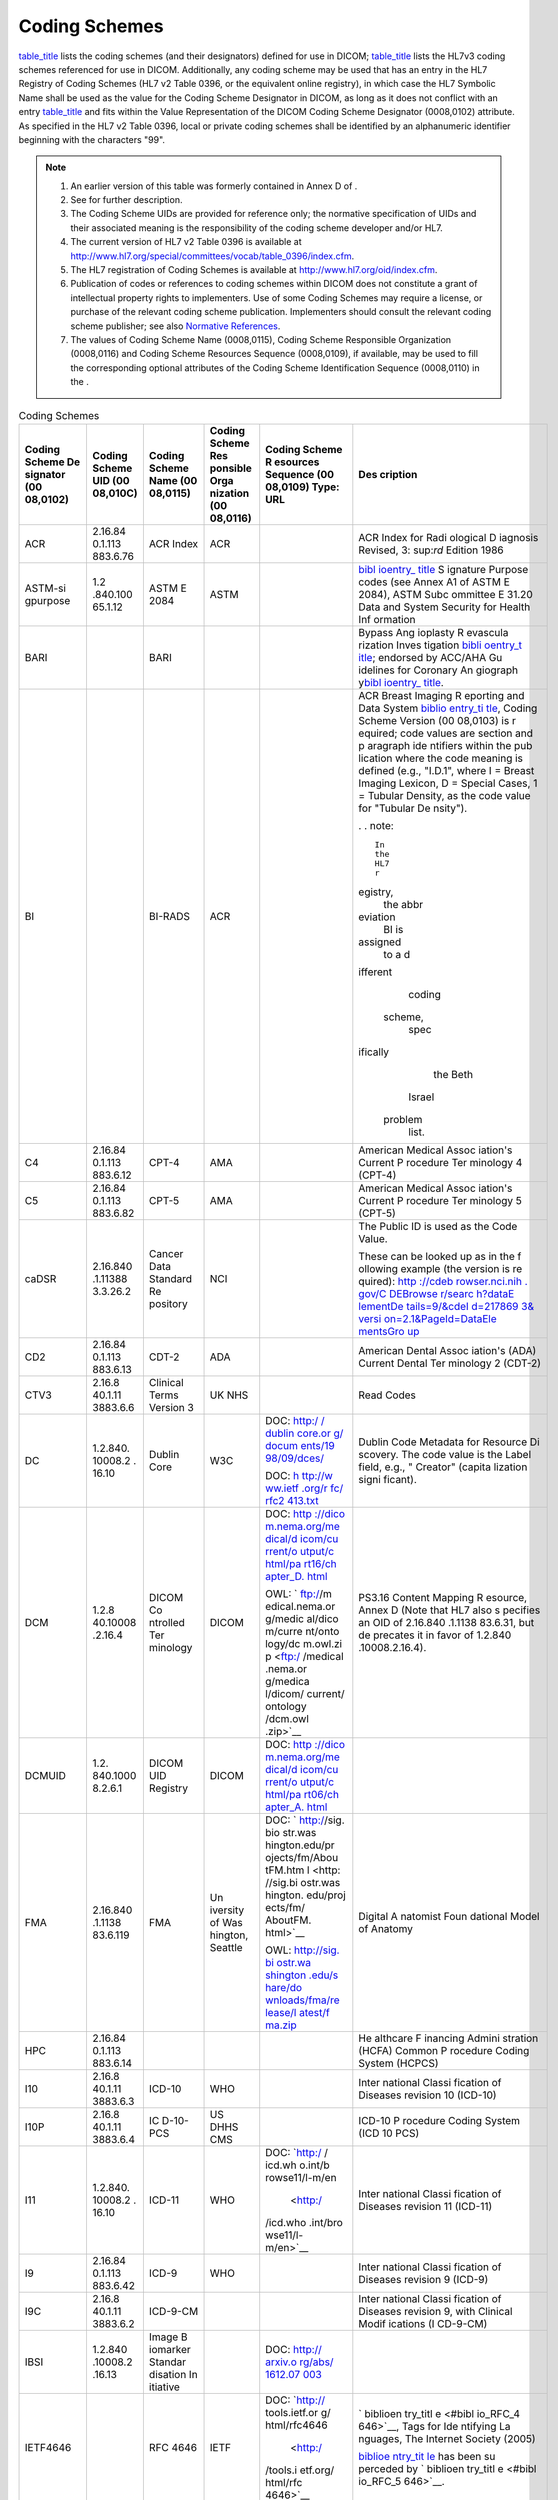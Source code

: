 .. _chapter_8:

Coding Schemes
==============

`table_title <#table_8-1>`__ lists the coding schemes (and their
designators) defined for use in DICOM; `table_title <#table_8-2>`__
lists the HL7v3 coding schemes referenced for use in DICOM.
Additionally, any coding scheme may be used that has an entry in the HL7
Registry of Coding Schemes (HL7 v2 Table 0396, or the equivalent online
registry), in which case the HL7 Symbolic Name shall be used as the
value for the Coding Scheme Designator in DICOM, as long as it does not
conflict with an entry `table_title <#table_8-1>`__ and fits within the
Value Representation of the DICOM Coding Scheme Designator (0008,0102)
attribute. As specified in the HL7 v2 Table 0396, local or private
coding schemes shall be identified by an alphanumeric identifier
beginning with the characters "99".

.. note::

   1. An earlier version of this table was formerly contained in Annex D
      of .

   2. See for further description.

   3. The Coding Scheme UIDs are provided for reference only; the
      normative specification of UIDs and their associated meaning is
      the responsibility of the coding scheme developer and/or HL7.

   4. The current version of HL7 v2 Table 0396 is available at
      http://www.hl7.org/special/committees/vocab/table_0396/index.cfm.

   5. The HL7 registration of Coding Schemes is available at
      http://www.hl7.org/oid/index.cfm.

   6. Publication of codes or references to coding schemes within DICOM
      does not constitute a grant of intellectual property rights to
      implementers. Use of some Coding Schemes may require a license, or
      purchase of the relevant coding scheme publication. Implementers
      should consult the relevant coding scheme publisher; see also
      `Normative References <#chapter_2>`__.

   7. The values of Coding Scheme Name (0008,0115), Coding Scheme
      Responsible Organization (0008,0116) and Coding Scheme Resources
      Sequence (0008,0109), if available, may be used to fill the
      corresponding optional attributes of the Coding Scheme
      Identification Sequence (0008,0110) in the .

.. table:: Coding Schemes

   +----------+----------+----------+----------+----------+----------+
   | Coding   | Coding   | Coding   | Coding   | Coding   | Des      |
   | Scheme   | Scheme   | Scheme   | Scheme   | Scheme   | cription |
   | De       | UID      | Name     | Res      | R        |          |
   | signator | (00      | (00      | ponsible | esources |          |
   | (00      | 08,010C) | 08,0115) | Orga     | Sequence |          |
   | 08,0102) |          |          | nization | (00      |          |
   |          |          |          | (00      | 08,0109) |          |
   |          |          |          | 08,0116) | Type:    |          |
   |          |          |          |          | URL      |          |
   +==========+==========+==========+==========+==========+==========+
   | ACR      | 2.16.84  | ACR      | ACR      |          | ACR      |
   |          | 0.1.​113 | Index    |          |          | Index    |
   |          | 883.6.76 |          |          |          | for      |
   |          |          |          |          |          | Radi     |
   |          |          |          |          |          | ological |
   |          |          |          |          |          | D        |
   |          |          |          |          |          | iagnosis |
   |          |          |          |          |          | Revised, |
   |          |          |          |          |          | 3\ :     |
   |          |          |          |          |          | sup:`rd` |
   |          |          |          |          |          | Edition  |
   |          |          |          |          |          | 1986     |
   +----------+----------+----------+----------+----------+----------+
   | ASTM-si  | 1.2      | ASTM E   | ASTM     |          | `bibl    |
   | gpurpose | .840.100 | 2084     |          |          | ioentry_ |
   |          | 65.​1.12 |          |          |          | title <# |
   |          |          |          |          |          | biblio_A |
   |          |          |          |          |          | STM_E208 |
   |          |          |          |          |          | 4_00>`__ |
   |          |          |          |          |          | S        |
   |          |          |          |          |          | ignature |
   |          |          |          |          |          | Purpose  |
   |          |          |          |          |          | codes    |
   |          |          |          |          |          | (see     |
   |          |          |          |          |          | Annex A1 |
   |          |          |          |          |          | of ASTM  |
   |          |          |          |          |          | E 2084), |
   |          |          |          |          |          | ASTM     |
   |          |          |          |          |          | Subc     |
   |          |          |          |          |          | ommittee |
   |          |          |          |          |          | E 31.20  |
   |          |          |          |          |          | Data and |
   |          |          |          |          |          | System   |
   |          |          |          |          |          | Security |
   |          |          |          |          |          | for      |
   |          |          |          |          |          | Health   |
   |          |          |          |          |          | Inf      |
   |          |          |          |          |          | ormation |
   +----------+----------+----------+----------+----------+----------+
   | BARI     |          | BARI     |          |          | Bypass   |
   |          |          |          |          |          | Ang      |
   |          |          |          |          |          | ioplasty |
   |          |          |          |          |          | R        |
   |          |          |          |          |          | evascula |
   |          |          |          |          |          | rization |
   |          |          |          |          |          | Inves    |
   |          |          |          |          |          | tigation |
   |          |          |          |          |          | \ `bibli |
   |          |          |          |          |          | oentry_t |
   |          |          |          |          |          | itle <#b |
   |          |          |          |          |          | iblio_Al |
   |          |          |          |          |          | derman_1 |
   |          |          |          |          |          | 992>`__; |
   |          |          |          |          |          | endorsed |
   |          |          |          |          |          | by       |
   |          |          |          |          |          | ACC/AHA  |
   |          |          |          |          |          | Gu       |
   |          |          |          |          |          | idelines |
   |          |          |          |          |          | for      |
   |          |          |          |          |          | Coronary |
   |          |          |          |          |          | An       |
   |          |          |          |          |          | giograph |
   |          |          |          |          |          | y\ `bibl |
   |          |          |          |          |          | ioentry_ |
   |          |          |          |          |          | title <# |
   |          |          |          |          |          | biblio_S |
   |          |          |          |          |          | canlon_1 |
   |          |          |          |          |          | 999>`__. |
   +----------+----------+----------+----------+----------+----------+
   | BI       |          | BI-RADS  | ACR      |          | ACR      |
   |          |          |          |          |          | Breast   |
   |          |          |          |          |          | Imaging  |
   |          |          |          |          |          | R        |
   |          |          |          |          |          | eporting |
   |          |          |          |          |          | and Data |
   |          |          |          |          |          | System   |
   |          |          |          |          |          | `biblio  |
   |          |          |          |          |          | entry_ti |
   |          |          |          |          |          | tle <#bi |
   |          |          |          |          |          | blio_BIR |
   |          |          |          |          |          | ADS>`__, |
   |          |          |          |          |          | Coding   |
   |          |          |          |          |          | Scheme   |
   |          |          |          |          |          | Version  |
   |          |          |          |          |          | (00      |
   |          |          |          |          |          | 08,0103) |
   |          |          |          |          |          | is       |
   |          |          |          |          |          | r        |
   |          |          |          |          |          | equired; |
   |          |          |          |          |          | code     |
   |          |          |          |          |          | values   |
   |          |          |          |          |          | are      |
   |          |          |          |          |          | section  |
   |          |          |          |          |          | and      |
   |          |          |          |          |          | p        |
   |          |          |          |          |          | aragraph |
   |          |          |          |          |          | ide      |
   |          |          |          |          |          | ntifiers |
   |          |          |          |          |          | within   |
   |          |          |          |          |          | the      |
   |          |          |          |          |          | pub      |
   |          |          |          |          |          | lication |
   |          |          |          |          |          | where    |
   |          |          |          |          |          | the code |
   |          |          |          |          |          | meaning  |
   |          |          |          |          |          | is       |
   |          |          |          |          |          | defined  |
   |          |          |          |          |          | (e.g.,   |
   |          |          |          |          |          | "I.D.1", |
   |          |          |          |          |          | where I  |
   |          |          |          |          |          | = Breast |
   |          |          |          |          |          | Imaging  |
   |          |          |          |          |          | Lexicon, |
   |          |          |          |          |          | D =      |
   |          |          |          |          |          | Special  |
   |          |          |          |          |          | Cases, 1 |
   |          |          |          |          |          | =        |
   |          |          |          |          |          | Tubular  |
   |          |          |          |          |          | Density, |
   |          |          |          |          |          | as the   |
   |          |          |          |          |          | code     |
   |          |          |          |          |          | value    |
   |          |          |          |          |          | for      |
   |          |          |          |          |          | "Tubular |
   |          |          |          |          |          | De       |
   |          |          |          |          |          | nsity"). |
   |          |          |          |          |          |          |
   |          |          |          |          |          | .        |
   |          |          |          |          |          | . note:: |
   |          |          |          |          |          |          |
   |          |          |          |          |          |    In    |
   |          |          |          |          |          |    the   |
   |          |          |          |          |          |    HL7   |
   |          |          |          |          |          |    r     |
   |          |          |          |          |          | egistry, |
   |          |          |          |          |          |    the   |
   |          |          |          |          |          |    abbr  |
   |          |          |          |          |          | eviation |
   |          |          |          |          |          |    BI is |
   |          |          |          |          |          |          |
   |          |          |          |          |          | assigned |
   |          |          |          |          |          |    to a  |
   |          |          |          |          |          |    d     |
   |          |          |          |          |          | ifferent |
   |          |          |          |          |          |          |
   |          |          |          |          |          |   coding |
   |          |          |          |          |          |          |
   |          |          |          |          |          |  scheme, |
   |          |          |          |          |          |    spec  |
   |          |          |          |          |          | ifically |
   |          |          |          |          |          |    the   |
   |          |          |          |          |          |    Beth  |
   |          |          |          |          |          |          |
   |          |          |          |          |          |   Israel |
   |          |          |          |          |          |          |
   |          |          |          |          |          |  problem |
   |          |          |          |          |          |    list. |
   +----------+----------+----------+----------+----------+----------+
   | C4       | 2.16.84  | CPT-4    | AMA      |          | American |
   |          | 0.1.​113 |          |          |          | Medical  |
   |          | 883.6.12 |          |          |          | Assoc    |
   |          |          |          |          |          | iation's |
   |          |          |          |          |          | Current  |
   |          |          |          |          |          | P        |
   |          |          |          |          |          | rocedure |
   |          |          |          |          |          | Ter      |
   |          |          |          |          |          | minology |
   |          |          |          |          |          | 4        |
   |          |          |          |          |          | (CPT-4)  |
   +----------+----------+----------+----------+----------+----------+
   | C5       | 2.16.84  | CPT-5    | AMA      |          | American |
   |          | 0.1.​113 |          |          |          | Medical  |
   |          | 883.6.82 |          |          |          | Assoc    |
   |          |          |          |          |          | iation's |
   |          |          |          |          |          | Current  |
   |          |          |          |          |          | P        |
   |          |          |          |          |          | rocedure |
   |          |          |          |          |          | Ter      |
   |          |          |          |          |          | minology |
   |          |          |          |          |          | 5        |
   |          |          |          |          |          | (CPT-5)  |
   +----------+----------+----------+----------+----------+----------+
   | caDSR    | 2.16.840 | Cancer   | NCI      |          | The      |
   |          | .1.11388 | Data     |          |          | Public   |
   |          | 3.3.26.2 | Standard |          |          | ID is    |
   |          |          | Re       |          |          | used as  |
   |          |          | pository |          |          | the Code |
   |          |          |          |          |          | Value.   |
   |          |          |          |          |          |          |
   |          |          |          |          |          | These    |
   |          |          |          |          |          | can be   |
   |          |          |          |          |          | looked   |
   |          |          |          |          |          | up as in |
   |          |          |          |          |          | the      |
   |          |          |          |          |          | f        |
   |          |          |          |          |          | ollowing |
   |          |          |          |          |          | example  |
   |          |          |          |          |          | (the     |
   |          |          |          |          |          | version  |
   |          |          |          |          |          | is       |
   |          |          |          |          |          | re       |
   |          |          |          |          |          | quired): |
   |          |          |          |          |          | `http    |
   |          |          |          |          |          | ://​cdeb |
   |          |          |          |          |          | rowser.​ |
   |          |          |          |          |          | nci.​nih |
   |          |          |          |          |          | .​gov/​C |
   |          |          |          |          |          | DEBrowse |
   |          |          |          |          |          | r/​searc |
   |          |          |          |          |          | h?​dataE |
   |          |          |          |          |          | lementDe |
   |          |          |          |          |          | tails​=​ |
   |          |          |          |          |          | 9/​&cdeI |
   |          |          |          |          |          | d=217869 |
   |          |          |          |          |          | 3&​versi |
   |          |          |          |          |          | on=2.1​& |
   |          |          |          |          |          | ​PageId​ |
   |          |          |          |          |          | =DataEle |
   |          |          |          |          |          | mentsGro |
   |          |          |          |          |          | up <http |
   |          |          |          |          |          | ://cdebr |
   |          |          |          |          |          | owser.nc |
   |          |          |          |          |          | i.nih.go |
   |          |          |          |          |          | v/CDEBro |
   |          |          |          |          |          | wser/sea |
   |          |          |          |          |          | rch?data |
   |          |          |          |          |          | ElementD |
   |          |          |          |          |          | etails=9 |
   |          |          |          |          |          | /&cdeId= |
   |          |          |          |          |          | 2178693& |
   |          |          |          |          |          | version= |
   |          |          |          |          |          | 2.1&Page |
   |          |          |          |          |          | Id=DataE |
   |          |          |          |          |          | lementsG |
   |          |          |          |          |          | roup>`__ |
   +----------+----------+----------+----------+----------+----------+
   | CD2      | 2.16.84  | CDT-2    | ADA      |          | American |
   |          | 0.1.​113 |          |          |          | Dental   |
   |          | 883.6.13 |          |          |          | Assoc    |
   |          |          |          |          |          | iation's |
   |          |          |          |          |          | (ADA)    |
   |          |          |          |          |          | Current  |
   |          |          |          |          |          | Dental   |
   |          |          |          |          |          | Ter      |
   |          |          |          |          |          | minology |
   |          |          |          |          |          | 2        |
   |          |          |          |          |          | (CDT-2)  |
   +----------+----------+----------+----------+----------+----------+
   | CTV3     | 2.16.8   | Clinical | UK NHS   |          | Read     |
   |          | 40.1.​11 | Terms    |          |          | Codes    |
   |          | 3883.6.6 | Version  |          |          |          |
   |          |          | 3        |          |          |          |
   +----------+----------+----------+----------+----------+----------+
   | DC       | 1.2.840. | Dublin   | W3C      | DOC:     | Dublin   |
   |          | 10008.​2 | Core     |          | `http:/  | Code     |
   |          | .​16.​10 |          |          | /​dublin | Metadata |
   |          |          |          |          | core.​or | for      |
   |          |          |          |          | g/​docum | Resource |
   |          |          |          |          | ents/​19 | Di       |
   |          |          |          |          | 98/​09/​ | scovery. |
   |          |          |          |          | dces/ <h | The code |
   |          |          |          |          | ttp://du | value is |
   |          |          |          |          | blincore | the      |
   |          |          |          |          | .org/doc | Label    |
   |          |          |          |          | uments/1 | field,   |
   |          |          |          |          | 998/09/d | e.g.,    |
   |          |          |          |          | ces/>`__ | "        |
   |          |          |          |          |          | Creator" |
   |          |          |          |          | DOC:     | (capita  |
   |          |          |          |          | `h       | lization |
   |          |          |          |          | ttp://​w | signi    |
   |          |          |          |          | ww.​ietf | ficant). |
   |          |          |          |          | .​org/​r |          |
   |          |          |          |          | fc/​rfc2 |          |
   |          |          |          |          | 413.txt  |          |
   |          |          |          |          | <http:// |          |
   |          |          |          |          | www.ietf |          |
   |          |          |          |          | .org/rfc |          |
   |          |          |          |          | /rfc2413 |          |
   |          |          |          |          | .txt>`__ |          |
   +----------+----------+----------+----------+----------+----------+
   | DCM      | 1.2.8    | DICOM    | DICOM    | DOC:     | PS3.16   |
   |          | 40.10008 | Co       |          | `http    | Content  |
   |          | .​2.16.4 | ntrolled |          | ://​dico | Mapping  |
   |          |          | Ter      |          | m.​nema. | R        |
   |          |          | minology |          | ​org/​me | esource, |
   |          |          |          |          | dical/​d | Annex D  |
   |          |          |          |          | icom/​cu | (Note    |
   |          |          |          |          | rrent/​o | that HL7 |
   |          |          |          |          | utput/​c | also     |
   |          |          |          |          | html/​pa | s        |
   |          |          |          |          | rt16/​ch | pecifies |
   |          |          |          |          | apter_D. | an OID   |
   |          |          |          |          | html <ht | of       |
   |          |          |          |          | tp://dic | 2.16.840 |
   |          |          |          |          | om.nema. | .1.​1138 |
   |          |          |          |          | org/medi | 83.6.31, |
   |          |          |          |          | cal/dico | but      |
   |          |          |          |          | m/curren | de       |
   |          |          |          |          | t/output | precates |
   |          |          |          |          | /chtml/p | it in    |
   |          |          |          |          | art16/ch | favor of |
   |          |          |          |          | apter_D. | 1.2.840  |
   |          |          |          |          | html>`__ | .10008.​ |
   |          |          |          |          |          | 2.16.4). |
   |          |          |          |          | OWL:     |          |
   |          |          |          |          | `        |          |
   |          |          |          |          | ftp://​m |          |
   |          |          |          |          | edical.​ |          |
   |          |          |          |          | nema.​or |          |
   |          |          |          |          | g/​medic |          |
   |          |          |          |          | al/​dico |          |
   |          |          |          |          | m/​curre |          |
   |          |          |          |          | nt/​onto |          |
   |          |          |          |          | logy/​dc |          |
   |          |          |          |          | m.owl.zi |          |
   |          |          |          |          | p <ftp:/ |          |
   |          |          |          |          | /medical |          |
   |          |          |          |          | .nema.or |          |
   |          |          |          |          | g/medica |          |
   |          |          |          |          | l/dicom/ |          |
   |          |          |          |          | current/ |          |
   |          |          |          |          | ontology |          |
   |          |          |          |          | /dcm.owl |          |
   |          |          |          |          | .zip>`__ |          |
   +----------+----------+----------+----------+----------+----------+
   | DCMUID   | 1.2.     | DICOM    | DICOM    | DOC:     |          |
   |          | 840.1000 | UID      |          | `http    |          |
   |          | 8.​2.6.1 | Registry |          | ://​dico |          |
   |          |          |          |          | m.​nema. |          |
   |          |          |          |          | ​org/​me |          |
   |          |          |          |          | dical/​d |          |
   |          |          |          |          | icom/​cu |          |
   |          |          |          |          | rrent/​o |          |
   |          |          |          |          | utput/​c |          |
   |          |          |          |          | html/​pa |          |
   |          |          |          |          | rt06/​ch |          |
   |          |          |          |          | apter_A. |          |
   |          |          |          |          | html <ht |          |
   |          |          |          |          | tp://dic |          |
   |          |          |          |          | om.nema. |          |
   |          |          |          |          | org/medi |          |
   |          |          |          |          | cal/dico |          |
   |          |          |          |          | m/curren |          |
   |          |          |          |          | t/output |          |
   |          |          |          |          | /chtml/p |          |
   |          |          |          |          | art06/ch |          |
   |          |          |          |          | apter_A. |          |
   |          |          |          |          | html>`__ |          |
   +----------+----------+----------+----------+----------+----------+
   | FMA      | 2.16.840 | FMA      | Un       | DOC:     | Digital  |
   |          | .1.​1138 |          | iversity | `        | A        |
   |          | 83.6.119 |          | of       | http://​ | natomist |
   |          |          |          | Was      | sig.​bio | Foun     |
   |          |          |          | hington, | str.​was | dational |
   |          |          |          | Seattle  | hington. | Model of |
   |          |          |          |          | ​edu/​pr | Anatomy  |
   |          |          |          |          | ojects/​ |          |
   |          |          |          |          | fm/​Abou |          |
   |          |          |          |          | tFM.​htm |          |
   |          |          |          |          | l <http: |          |
   |          |          |          |          | //sig.bi |          |
   |          |          |          |          | ostr.was |          |
   |          |          |          |          | hington. |          |
   |          |          |          |          | edu/proj |          |
   |          |          |          |          | ects/fm/ |          |
   |          |          |          |          | AboutFM. |          |
   |          |          |          |          | html>`__ |          |
   |          |          |          |          |          |          |
   |          |          |          |          | OWL:     |          |
   |          |          |          |          | `http:// |          |
   |          |          |          |          | ​sig.​bi |          |
   |          |          |          |          | ostr.​wa |          |
   |          |          |          |          | shington |          |
   |          |          |          |          | .​edu/​s |          |
   |          |          |          |          | hare/​do |          |
   |          |          |          |          | wnloads/ |          |
   |          |          |          |          | ​fma/​re |          |
   |          |          |          |          | lease/​l |          |
   |          |          |          |          | atest/​f |          |
   |          |          |          |          | ma.​zip  |          |
   |          |          |          |          | <http:// |          |
   |          |          |          |          | sig.bios |          |
   |          |          |          |          | tr.washi |          |
   |          |          |          |          | ngton.ed |          |
   |          |          |          |          | u/share/ |          |
   |          |          |          |          | download |          |
   |          |          |          |          | s/fma/re |          |
   |          |          |          |          | lease/la |          |
   |          |          |          |          | test/fma |          |
   |          |          |          |          | .zip>`__ |          |
   +----------+----------+----------+----------+----------+----------+
   | HPC      | 2.16.84  |          |          |          | He       |
   |          | 0.1.​113 |          |          |          | althcare |
   |          | 883.6.14 |          |          |          | F        |
   |          |          |          |          |          | inancing |
   |          |          |          |          |          | Admini   |
   |          |          |          |          |          | stration |
   |          |          |          |          |          | (HCFA)   |
   |          |          |          |          |          | Common   |
   |          |          |          |          |          | P        |
   |          |          |          |          |          | rocedure |
   |          |          |          |          |          | Coding   |
   |          |          |          |          |          | System   |
   |          |          |          |          |          | (HCPCS)  |
   +----------+----------+----------+----------+----------+----------+
   | I10      | 2.16.8   | ICD-10   | WHO      |          | Inter    |
   |          | 40.1.​11 |          |          |          | national |
   |          | 3883.6.3 |          |          |          | Classi   |
   |          |          |          |          |          | fication |
   |          |          |          |          |          | of       |
   |          |          |          |          |          | Diseases |
   |          |          |          |          |          | revision |
   |          |          |          |          |          | 10       |
   |          |          |          |          |          | (ICD-10) |
   +----------+----------+----------+----------+----------+----------+
   | I10P     | 2.16.8   | IC       | US DHHS  |          | ICD-10   |
   |          | 40.1.​11 | D-10-PCS | CMS      |          | P        |
   |          | 3883.6.4 |          |          |          | rocedure |
   |          |          |          |          |          | Coding   |
   |          |          |          |          |          | System   |
   |          |          |          |          |          | (ICD 10  |
   |          |          |          |          |          | PCS)     |
   +----------+----------+----------+----------+----------+----------+
   | I11      | 1.2.840. | ICD-11   | WHO      | DOC:     | Inter    |
   |          | ​10008.2 |          |          | `http:/  | national |
   |          | .​16.​10 |          |          | /​icd.wh | Classi   |
   |          |          |          |          | o.int/​b | fication |
   |          |          |          |          | rowse11/ | of       |
   |          |          |          |          | ​l-m/​en | Diseases |
   |          |          |          |          |  <http:/ | revision |
   |          |          |          |          | /icd.who | 11       |
   |          |          |          |          | .int/bro | (ICD-11) |
   |          |          |          |          | wse11/l- |          |
   |          |          |          |          | m/en>`__ |          |
   +----------+----------+----------+----------+----------+----------+
   | I9       | 2.16.84  | ICD-9    | WHO      |          | Inter    |
   |          | 0.1.​113 |          |          |          | national |
   |          | 883.6.42 |          |          |          | Classi   |
   |          |          |          |          |          | fication |
   |          |          |          |          |          | of       |
   |          |          |          |          |          | Diseases |
   |          |          |          |          |          | revision |
   |          |          |          |          |          | 9        |
   |          |          |          |          |          | (ICD-9)  |
   +----------+----------+----------+----------+----------+----------+
   | I9C      | 2.16.8   | ICD-9-CM |          |          | Inter    |
   |          | 40.1.​11 |          |          |          | national |
   |          | 3883.6.2 |          |          |          | Classi   |
   |          |          |          |          |          | fication |
   |          |          |          |          |          | of       |
   |          |          |          |          |          | Diseases |
   |          |          |          |          |          | revision |
   |          |          |          |          |          | 9, with  |
   |          |          |          |          |          | Clinical |
   |          |          |          |          |          | Modif    |
   |          |          |          |          |          | ications |
   |          |          |          |          |          | (I       |
   |          |          |          |          |          | CD-9-CM) |
   +----------+----------+----------+----------+----------+----------+
   | IBSI     | 1.2.840  | Image    |          | DOC:     |          |
   |          | .10008.2 | B        |          | `http:// |          |
   |          | .​16.​13 | iomarker |          | ​arxiv.o |          |
   |          |          | Standar  |          | rg/​abs/ |          |
   |          |          | disation |          | ​1612.07 |          |
   |          |          | In       |          | 003 <htt |          |
   |          |          | itiative |          | p://arxi |          |
   |          |          |          |          | v.org/ab |          |
   |          |          |          |          | s/1612.0 |          |
   |          |          |          |          | 7003>`__ |          |
   +----------+----------+----------+----------+----------+----------+
   | IETF4646 |          | RFC 4646 | IETF     | DOC:     | `        |
   |          |          |          |          | `http:// | biblioen |
   |          |          |          |          | ​tools.​ | try_titl |
   |          |          |          |          | ietf.​or | e <#bibl |
   |          |          |          |          | g/​html/ | io_RFC_4 |
   |          |          |          |          | ​rfc4646 | 646>`__, |
   |          |          |          |          |  <http:/ | Tags for |
   |          |          |          |          | /tools.i | Ide      |
   |          |          |          |          | etf.org/ | ntifying |
   |          |          |          |          | html/rfc | La       |
   |          |          |          |          | 4646>`__ | nguages, |
   |          |          |          |          |          | The      |
   |          |          |          |          |          | Internet |
   |          |          |          |          |          | Society  |
   |          |          |          |          |          | (2005)   |
   |          |          |          |          |          |          |
   |          |          |          |          |          | `biblioe |
   |          |          |          |          |          | ntry_tit |
   |          |          |          |          |          | le <#bib |
   |          |          |          |          |          | lio_RFC_ |
   |          |          |          |          |          | 4646>`__ |
   |          |          |          |          |          | has been |
   |          |          |          |          |          | su       |
   |          |          |          |          |          | perceded |
   |          |          |          |          |          | by       |
   |          |          |          |          |          | `        |
   |          |          |          |          |          | biblioen |
   |          |          |          |          |          | try_titl |
   |          |          |          |          |          | e <#bibl |
   |          |          |          |          |          | io_RFC_5 |
   |          |          |          |          |          | 646>`__. |
   +----------+----------+----------+----------+----------+----------+
   | ISO639_1 | 2.16.84  | ISO      | ISO      |          | `biblioe |
   |          | 0.1.​113 | 639-1    |          |          | ntry_tit |
   |          | 883.6.99 |          |          |          | le <#bib |
   |          |          |          |          |          | lio_ISO6 |
   |          |          |          |          |          | 39-1>`__ |
   |          |          |          |          |          | Tw       |
   |          |          |          |          |          | o-letter |
   |          |          |          |          |          | language |
   |          |          |          |          |          | codes    |
   |          |          |          |          |          |          |
   |          |          |          |          |          | .        |
   |          |          |          |          |          | . note:: |
   |          |          |          |          |          |          |
   |          |          |          |          |          |    HL7   |
   |          |          |          |          |          |    uses  |
   |          |          |          |          |          |    "I    |
   |          |          |          |          |          | SO639-1" |
   |          |          |          |          |          |    for   |
   |          |          |          |          |          |    the   |
   |          |          |          |          |          |          |
   |          |          |          |          |          | symbolic |
   |          |          |          |          |          |    name, |
   |          |          |          |          |          |    with  |
   |          |          |          |          |          |    a     |
   |          |          |          |          |          |          |
   |          |          |          |          |          |   hyphen |
   |          |          |          |          |          |          |
   |          |          |          |          |          |   rather |
   |          |          |          |          |          |    than  |
   |          |          |          |          |          |    an    |
   |          |          |          |          |          |    un    |
   |          |          |          |          |          | derscore |
   +----------+----------+----------+----------+----------+----------+
   | ISO639_2 | 2.16.840 | ISO      | ISO      |          | `biblioe |
   |          | .1.​1138 | 639-2    |          |          | ntry_tit |
   |          | 83.6.100 |          |          |          | le <#bib |
   |          |          |          |          |          | lio_ISO6 |
   |          |          |          |          |          | 39-2>`__ |
   |          |          |          |          |          | Thre     |
   |          |          |          |          |          | e-letter |
   |          |          |          |          |          | language |
   |          |          |          |          |          | codes    |
   |          |          |          |          |          |          |
   |          |          |          |          |          | .        |
   |          |          |          |          |          | . note:: |
   |          |          |          |          |          |          |
   |          |          |          |          |          |    HL7   |
   |          |          |          |          |          |    uses  |
   |          |          |          |          |          |    "I    |
   |          |          |          |          |          | SO639-2" |
   |          |          |          |          |          |    for   |
   |          |          |          |          |          |    the   |
   |          |          |          |          |          |          |
   |          |          |          |          |          | symbolic |
   |          |          |          |          |          |    name, |
   |          |          |          |          |          |    with  |
   |          |          |          |          |          |    a     |
   |          |          |          |          |          |          |
   |          |          |          |          |          |   hyphen |
   |          |          |          |          |          |          |
   |          |          |          |          |          |   rather |
   |          |          |          |          |          |    than  |
   |          |          |          |          |          |    an    |
   |          |          |          |          |          |    un    |
   |          |          |          |          |          | derscore |
   +----------+----------+----------+----------+----------+----------+
   | I        | 2.16.1   | ISO      | ISO      |          | `        |
   | SO3166_1 |          | 3166-1   |          |          | biblioen |
   |          |          |          |          |          | try_titl |
   |          |          |          |          |          | e <#bibl |
   |          |          |          |          |          | io_ISO31 |
   |          |          |          |          |          | 66-1>`__ |
   |          |          |          |          |          | alpha-2  |
   |          |          |          |          |          | Country  |
   |          |          |          |          |          | Codes    |
   |          |          |          |          |          |          |
   |          |          |          |          |          | .        |
   |          |          |          |          |          | . note:: |
   |          |          |          |          |          |          |
   |          |          |          |          |          |    HL7   |
   |          |          |          |          |          |    uses  |
   |          |          |          |          |          |    "IS   |
   |          |          |          |          |          | O3166-1" |
   |          |          |          |          |          |    for   |
   |          |          |          |          |          |    the   |
   |          |          |          |          |          |          |
   |          |          |          |          |          | symbolic |
   |          |          |          |          |          |    name, |
   |          |          |          |          |          |    with  |
   |          |          |          |          |          |    a     |
   |          |          |          |          |          |          |
   |          |          |          |          |          |   hyphen |
   |          |          |          |          |          |          |
   |          |          |          |          |          |   rather |
   |          |          |          |          |          |    than  |
   |          |          |          |          |          |    an    |
   |          |          |          |          |          |    un    |
   |          |          |          |          |          | derscore |
   +----------+----------+----------+----------+----------+----------+
   | I        |          | ISO      | ISO      |          | Repres   |
   | SO5218_1 |          | 5218-1   |          |          | entation |
   |          |          |          |          |          | of Human |
   |          |          |          |          |          | Sexes    |
   |          |          |          |          |          | (not     |
   |          |          |          |          |          | used)    |
   |          |          |          |          |          |          |
   |          |          |          |          |          | IS       |
   |          |          |          |          |          | O5218_1, |
   |          |          |          |          |          | which    |
   |          |          |          |          |          | uses     |
   |          |          |          |          |          | numeric  |
   |          |          |          |          |          | codes,   |
   |          |          |          |          |          | was      |
   |          |          |          |          |          | im       |
   |          |          |          |          |          | properly |
   |          |          |          |          |          | s        |
   |          |          |          |          |          | pecified |
   |          |          |          |          |          | in CID   |
   |          |          |          |          |          | 7455 Sex |
   |          |          |          |          |          | in       |
   |          |          |          |          |          | earlier  |
   |          |          |          |          |          | editions |
   |          |          |          |          |          | of the   |
   |          |          |          |          |          | S        |
   |          |          |          |          |          | tandard. |
   |          |          |          |          |          | The      |
   |          |          |          |          |          | al       |
   |          |          |          |          |          | phabetic |
   |          |          |          |          |          | codes    |
   |          |          |          |          |          | im       |
   |          |          |          |          |          | properly |
   |          |          |          |          |          | at       |
   |          |          |          |          |          | tributed |
   |          |          |          |          |          | to that  |
   |          |          |          |          |          | coding   |
   |          |          |          |          |          | scheme   |
   |          |          |          |          |          | have     |
   |          |          |          |          |          | been     |
   |          |          |          |          |          | added to |
   |          |          |          |          |          | the      |
   |          |          |          |          |          | DICOM    |
   |          |          |          |          |          | Co       |
   |          |          |          |          |          | ntrolled |
   |          |          |          |          |          | Term     |
   |          |          |          |          |          | inology, |
   |          |          |          |          |          | and thus |
   |          |          |          |          |          | all      |
   |          |          |          |          |          | re       |
   |          |          |          |          |          | ferences |
   |          |          |          |          |          | to       |
   |          |          |          |          |          | coding   |
   |          |          |          |          |          | scheme   |
   |          |          |          |          |          | I        |
   |          |          |          |          |          | SO5218_1 |
   |          |          |          |          |          | should   |
   |          |          |          |          |          | be       |
   |          |          |          |          |          | co       |
   |          |          |          |          |          | nsidered |
   |          |          |          |          |          | eq       |
   |          |          |          |          |          | uivalent |
   |          |          |          |          |          | to       |
   |          |          |          |          |          | coding   |
   |          |          |          |          |          | scheme   |
   |          |          |          |          |          | DCM.     |
   +----------+----------+----------+----------+----------+----------+
   | ISO_OID  |          | ISO OID  | ISO      |          | `        |
   |          |          |          |          |          | biblioen |
   |          |          |          |          |          | try_titl |
   |          |          |          |          |          | e <#bibl |
   |          |          |          |          |          | io_ISO88 |
   |          |          |          |          |          | 24-1>`__ |
   |          |          |          |          |          | ISO/IEC  |
   |          |          |          |          |          | 8824-1-  |
   |          |          |          |          |          | Inf      |
   |          |          |          |          |          | ormation |
   |          |          |          |          |          | Te       |
   |          |          |          |          |          | chnology |
   |          |          |          |          |          | -        |
   |          |          |          |          |          | Abstract |
   |          |          |          |          |          | Syntax 1 |
   |          |          |          |          |          | (ASN.1): |
   |          |          |          |          |          | Speci    |
   |          |          |          |          |          | fication |
   |          |          |          |          |          | of Basic |
   |          |          |          |          |          | N        |
   |          |          |          |          |          | otation, |
   |          |          |          |          |          | and      |
   |          |          |          |          |          | `        |
   |          |          |          |          |          | biblioen |
   |          |          |          |          |          | try_titl |
   |          |          |          |          |          | e <#bibl |
   |          |          |          |          |          | io_ISO98 |
   |          |          |          |          |          | 34-1>`__ |
   |          |          |          |          |          | -        |
   |          |          |          |          |          | Inf      |
   |          |          |          |          |          | ormation |
   |          |          |          |          |          | te       |
   |          |          |          |          |          | chnology |
   |          |          |          |          |          | - Open   |
   |          |          |          |          |          | Systems  |
   |          |          |          |          |          | Interco  |
   |          |          |          |          |          | nnection |
   |          |          |          |          |          | -        |
   |          |          |          |          |          | Pr       |
   |          |          |          |          |          | ocedures |
   |          |          |          |          |          | for the  |
   |          |          |          |          |          | o        |
   |          |          |          |          |          | peration |
   |          |          |          |          |          | of OSI   |
   |          |          |          |          |          | Regi     |
   |          |          |          |          |          | stration |
   |          |          |          |          |          | Auth     |
   |          |          |          |          |          | orities: |
   |          |          |          |          |          | General  |
   |          |          |          |          |          | pr       |
   |          |          |          |          |          | ocedures |
   |          |          |          |          |          | and top  |
   |          |          |          |          |          | arcs of  |
   |          |          |          |          |          | the      |
   |          |          |          |          |          | ASN.1    |
   |          |          |          |          |          | Object   |
   |          |          |          |          |          | Id       |
   |          |          |          |          |          | entifier |
   |          |          |          |          |          | tree     |
   +----------+----------+----------+----------+----------+----------+
   | ITIS_TSN | 1.2.840  | ITIS TSN | ITIS     | DOC:     | A        |
   |          | .10008.​ |          |          | `http:// | T        |
   |          | 2.​16.​7 |          |          | ​www.​it | axonomic |
   |          |          |          |          | is.​gov  | Serial   |
   |          |          |          |          | <http:// | Number   |
   |          |          |          |          | www.itis | (TSN) is |
   |          |          |          |          | .gov>`__ | a        |
   |          |          |          |          |          | unique,  |
   |          |          |          |          |          | per      |
   |          |          |          |          |          | sistent, |
   |          |          |          |          |          | non-int  |
   |          |          |          |          |          | elligent |
   |          |          |          |          |          | id       |
   |          |          |          |          |          | entifier |
   |          |          |          |          |          | for a    |
   |          |          |          |          |          | sc       |
   |          |          |          |          |          | ientific |
   |          |          |          |          |          | name in  |
   |          |          |          |          |          | the      |
   |          |          |          |          |          | context  |
   |          |          |          |          |          | of the   |
   |          |          |          |          |          | In       |
   |          |          |          |          |          | tegrated |
   |          |          |          |          |          | T        |
   |          |          |          |          |          | axonomic |
   |          |          |          |          |          | Inf      |
   |          |          |          |          |          | ormation |
   |          |          |          |          |          | System   |
   |          |          |          |          |          | (ITIS).  |
   +----------+----------+----------+----------+----------+----------+
   | LN       | 2.16.8   | LOINC    | Reg      | DOC:     | `bibl    |
   |          | 40.1.​11 |          | enstrief | `ht      | ioentry_ |
   |          | 3883.6.1 |          | I        | tp://​lo | title <# |
   |          |          |          | nstitute | inc.​org | biblio_L |
   |          |          |          |          | / <http: | OINC>`__ |
   |          |          |          |          | //loinc. | Logical  |
   |          |          |          |          | org/>`__ | Obs      |
   |          |          |          |          |          | ervation |
   |          |          |          |          |          | Id       |
   |          |          |          |          |          | entifier |
   |          |          |          |          |          | Names    |
   |          |          |          |          |          | and      |
   |          |          |          |          |          | Codes    |
   +----------+----------+----------+----------+----------+----------+
   | MA       | 1.2.840  | Adult    | The      | DOC:     | Hayamizu |
   |          | .10008.​ | Mouse    | Jackson  | `        | TF,      |
   |          | 2.​16.​5 | Anatomy  | La       | http://​ | Mangan   |
   |          |          | Ontology | boratory | www.​inf | M,       |
   |          |          |          |          | ormatics | Corradi  |
   |          |          |          |          | .​jax.​o | JP,      |
   |          |          |          |          | rg/​sear | Kadin    |
   |          |          |          |          | ches/​AM | JA,      |
   |          |          |          |          | A.​cgi?​ | Ringwald |
   |          |          |          |          | id=MA:00 | M. The   |
   |          |          |          |          | 02405 <h | Adult    |
   |          |          |          |          | ttp://ww | Mouse    |
   |          |          |          |          | w.inform | An       |
   |          |          |          |          | atics.ja | atomical |
   |          |          |          |          | x.org/se | Dic      |
   |          |          |          |          | arches/A | tionary: |
   |          |          |          |          | MA.cgi?i | a tool   |
   |          |          |          |          | d=MA:000 | for      |
   |          |          |          |          | 2405>`__ | an       |
   |          |          |          |          |          | notating |
   |          |          |          |          |          | and      |
   |          |          |          |          |          | int      |
   |          |          |          |          |          | egrating |
   |          |          |          |          |          | data.    |
   |          |          |          |          |          | Genome   |
   |          |          |          |          |          | Biology  |
   |          |          |          |          |          | 2005;6   |
   |          |          |          |          |          | (3):R29. |
   |          |          |          |          |          | doi:     |
   |          |          |          |          |          | 10.1186/ |
   |          |          |          |          |          | gb-2005- |
   |          |          |          |          |          | 6-3-r29. |
   |          |          |          |          |          | `http:/  |
   |          |          |          |          |          | /​www.​n |
   |          |          |          |          |          | cbi.​nlm |
   |          |          |          |          |          | .​nih.​g |
   |          |          |          |          |          | ov/​pmc/ |
   |          |          |          |          |          | ​article |
   |          |          |          |          |          | s/​PMC10 |
   |          |          |          |          |          | 88948/ < |
   |          |          |          |          |          | http://w |
   |          |          |          |          |          | ww.ncbi. |
   |          |          |          |          |          | nlm.nih. |
   |          |          |          |          |          | gov/pmc/ |
   |          |          |          |          |          | articles |
   |          |          |          |          |          | /PMC1088 |
   |          |          |          |          |          | 948/>`__ |
   +----------+----------+----------+----------+----------+----------+
   | MAYOASRG | 1.2.840. | Mayo     |          |          | The      |
   |          | ​10008.2 | Clinic   |          |          | numeric  |
   |          | .​16.​12 | Non-radi |          |          | code of  |
   |          |          | ological |          |          | entries  |
   |          |          | Images   |          |          | in the   |
   |          |          | Specific |          |          | Mayo     |
   |          |          | Body     |          |          | Clinic   |
   |          |          | S        |          |          | Non-radi |
   |          |          | tructure |          |          | ological |
   |          |          | An       |          |          | Images   |
   |          |          | atomical |          |          | Specific |
   |          |          | Surface  |          |          | Body     |
   |          |          | Region   |          |          | S        |
   |          |          | Guide    |          |          | tructure |
   |          |          |          |          |          | An       |
   |          |          |          |          |          | atomical |
   |          |          |          |          |          | Surface  |
   |          |          |          |          |          | Region   |
   |          |          |          |          |          | Guide.   |
   +----------+----------+----------+----------+----------+----------+
   | MDC      | 2.16.84  |          |          |          | ISO/IEEE |
   |          | 0.1.​113 |          |          |          | 11073    |
   |          | 883.6.24 |          |          |          | Medical  |
   |          |          |          |          |          | Device   |
   |          |          |          |          |          | Nomen    |
   |          |          |          |          |          | clature, |
   |          |          |          |          |          | i        |
   |          |          |          |          |          | ncluding |
   |          |          |          |          |          | all its  |
   |          |          |          |          |          | sub      |
   |          |          |          |          |          | sections |
   |          |          |          |          |          | (`bib    |
   |          |          |          |          |          | lioentry |
   |          |          |          |          |          | _title < |
   |          |          |          |          |          | #biblio_ |
   |          |          |          |          |          | ISOIEEE_ |
   |          |          |          |          |          | 11073_10 |
   |          |          |          |          |          | 101>`__, |
   |          |          |          |          |          | `bibl    |
   |          |          |          |          |          | ioentry_ |
   |          |          |          |          |          | title <# |
   |          |          |          |          |          | biblio_I |
   |          |          |          |          |          | SOIEEE_1 |
   |          |          |          |          |          | 1073_101 |
   |          |          |          |          |          | 01a>`__, |
   |          |          |          |          |          | `bib     |
   |          |          |          |          |          | lioentry |
   |          |          |          |          |          | _title < |
   |          |          |          |          |          | #biblio_ |
   |          |          |          |          |          | ISOIEEE_ |
   |          |          |          |          |          | 11073_10 |
   |          |          |          |          |          | 102>`__, |
   |          |          |          |          |          | etc.),   |
   |          |          |          |          |          | encoded  |
   |          |          |          |          |          | as       |
   |          |          |          |          |          | decimal  |
   |          |          |          |          |          | strings  |
   |          |          |          |          |          | <part    |
   |          |          |          |          |          | ition>:< |
   |          |          |          |          |          | element> |
   +----------+----------+----------+----------+----------+----------+
   | MDNS     |          |          |          |          | U        |
   |          |          |          |          |          | niversal |
   |          |          |          |          |          | Medical  |
   |          |          |          |          |          | Device   |
   |          |          |          |          |          | (UMD)    |
   |          |          |          |          |          | Nome     |
   |          |          |          |          |          | nclature |
   |          |          |          |          |          | System   |
   +----------+----------+----------+----------+----------+----------+
   | MGI      | 1.2.840  | MGI      | The      | DOC:     | The MGI  |
   |          | .10008.​ |          | Jackson  | `http:/  | ID from  |
   |          | 2.​16.​8 |          | La       | /​www.​i | the      |
   |          |          |          | boratory | nformati | Mouse    |
   |          |          |          |          | cs.​jax. | Genome   |
   |          |          |          |          | ​org/​mg | In       |
   |          |          |          |          | ihome/​n | itiative |
   |          |          |          |          | omen/ <h | (MGI)    |
   |          |          |          |          | ttp://ww | nomen    |
   |          |          |          |          | w.inform | clature. |
   |          |          |          |          | atics.ja |          |
   |          |          |          |          | x.org/mg |          |
   |          |          |          |          | ihome/no |          |
   |          |          |          |          | men/>`__ |          |
   +----------+----------+----------+----------+----------+----------+
   | MSH      | 2.16.840 | MeSH     | NLM      | DOC:     | US       |
   |          | .1.​1138 |          |          | `http:// | National |
   |          | 83.6.177 |          |          | ​www.​nl | Library  |
   |          |          |          |          | m.​nih.​ | of       |
   |          |          |          |          | gov/​mes | Medicine |
   |          |          |          |          | h/​meshh | (NLM)    |
   |          |          |          |          | ome.​htm | Medical  |
   |          |          |          |          | l <http: | Subject  |
   |          |          |          |          | //www.nl | Headings |
   |          |          |          |          | m.nih.go | (MeSH)   |
   |          |          |          |          | v/mesh/m |          |
   |          |          |          |          | eshhome. |          |
   |          |          |          |          | html>`__ |          |
   +----------+----------+----------+----------+----------+----------+
   | NBD      | 2.16.84  |          |          |          | NA       |
   |          | 0.1.​113 |          |          |          | SPE/BPEG |
   |          | 883.15.2 |          |          |          | Defib    |
   |          |          |          |          |          | rillator |
   |          |          |          |          |          | Code     |
   |          |          |          |          |          |          |
   |          |          |          |          |          | B        |
   |          |          |          |          |          | ernstein |
   |          |          |          |          |          | AD, et   |
   |          |          |          |          |          | al."The  |
   |          |          |          |          |          | NA       |
   |          |          |          |          |          | SPE/BPEG |
   |          |          |          |          |          | Defib    |
   |          |          |          |          |          | rillator |
   |          |          |          |          |          | Code"    |
   |          |          |          |          |          | PACE,    |
   |          |          |          |          |          | 16:17    |
   |          |          |          |          |          | 76-1780, |
   |          |          |          |          |          | 1993     |
   +----------+----------+----------+----------+----------+----------+
   | NBG      | 2.16.84  |          |          | DOC:     | NA       |
   |          | 0.1.​113 |          |          | `ht      | SPE/BPEG |
   |          | 883.15.3 |          |          | tp://www | Generic  |
   |          |          |          |          | .​hrsonl | P        |
   |          |          |          |          | ine.​org | acemaker |
   |          |          |          |          | /​Practi | Code     |
   |          |          |          |          | ce-​Guid | (2000)   |
   |          |          |          |          | ance/​Cl |          |
   |          |          |          |          | inical-​ | B        |
   |          |          |          |          | Guidelin | ernstein |
   |          |          |          |          | es-​Docu | AD, et   |
   |          |          |          |          | ments/​2 | al."The  |
   |          |          |          |          | 002-​The | Revised  |
   |          |          |          |          | -​Revise | NA       |
   |          |          |          |          | d-​NASPE | SPE/BPEG |
   |          |          |          |          | -​BPEG​- | Generic  |
   |          |          |          |          | ​Generic | Code for |
   |          |          |          |          | -​Code-​ | antibrad |
   |          |          |          |          | for-​Ant | ycardia, |
   |          |          |          |          | ibradyca | adapti   |
   |          |          |          |          | rdia-​​A | ve-rate, |
   |          |          |          |          | daptiveR | and      |
   |          |          |          |          | ate-​and | m        |
   |          |          |          |          | -​Multis | ultisite |
   |          |          |          |          | ite-​Pac | pacing." |
   |          |          |          |          | ing <htt | Pacing   |
   |          |          |          |          | p://www. | Clin     |
   |          |          |          |          | hrsonlin | Electrop |
   |          |          |          |          | e.org/Pr | hysiol., |
   |          |          |          |          | actice-G | 25:      |
   |          |          |          |          | uidance/ | 260-264, |
   |          |          |          |          | Clinical | 2002     |
   |          |          |          |          | -Guideli |          |
   |          |          |          |          | nes-Docu | See      |
   |          |          |          |          | ments/20 | `http    |
   |          |          |          |          | 02-The-R | ://​www. |
   |          |          |          |          | evised-N | ​hrsonli |
   |          |          |          |          | ASPE-BPE | ne.​org/ |
   |          |          |          |          | G-Generi | ​Practic |
   |          |          |          |          | c-Code-f | e-​Guida |
   |          |          |          |          | or-Antib | nce/​Cli |
   |          |          |          |          | radycard | nical-​G |
   |          |          |          |          | ia-Adapt | uideline |
   |          |          |          |          | iveRate- | s-​Docum |
   |          |          |          |          | and-Mult | ents/​20 |
   |          |          |          |          | isite-Pa | 02-​The- |
   |          |          |          |          | cing>`__ | ​Revised |
   |          |          |          |          |          | -​NASPE- |
   |          |          |          |          |          | ​BPEG​-​ |
   |          |          |          |          |          | Generic- |
   |          |          |          |          |          | ​Code-​f |
   |          |          |          |          |          | or-​Anti |
   |          |          |          |          |          | bradycar |
   |          |          |          |          |          | dia-​​Ad |
   |          |          |          |          |          | aptiveRa |
   |          |          |          |          |          | te-​and- |
   |          |          |          |          |          | ​Multisi |
   |          |          |          |          |          | te-​Paci |
   |          |          |          |          |          | ng <http |
   |          |          |          |          |          | ://www.h |
   |          |          |          |          |          | rsonline |
   |          |          |          |          |          | .org/Pra |
   |          |          |          |          |          | ctice-Gu |
   |          |          |          |          |          | idance/C |
   |          |          |          |          |          | linical- |
   |          |          |          |          |          | Guidelin |
   |          |          |          |          |          | es-Docum |
   |          |          |          |          |          | ents/200 |
   |          |          |          |          |          | 2-The-Re |
   |          |          |          |          |          | vised-NA |
   |          |          |          |          |          | SPE-BPEG |
   |          |          |          |          |          | -Generic |
   |          |          |          |          |          | -Code-fo |
   |          |          |          |          |          | r-Antibr |
   |          |          |          |          |          | adycardi |
   |          |          |          |          |          | a-Adapti |
   |          |          |          |          |          | veRate-a |
   |          |          |          |          |          | nd-Multi |
   |          |          |          |          |          | site-Pac |
   |          |          |          |          |          | ing>`__. |
   +----------+----------+----------+----------+----------+----------+
   | NCDR     |          |          |          |          | American |
   |          |          |          |          |          | College  |
   |          |          |          |          |          | of       |
   |          |          |          |          |          | Ca       |
   |          |          |          |          |          | rdiology |
   |          |          |          |          |          | National |
   |          |          |          |          |          | Cardio   |
   |          |          |          |          |          | vascular |
   |          |          |          |          |          | Data     |
   |          |          |          |          |          | R        |
   |          |          |          |          |          | egistry™ |
   |          |          |          |          |          | Cath Lab |
   |          |          |          |          |          | Module   |
   |          |          |          |          |          | Version  |
   |          |          |          |          |          | 1.1,     |
   |          |          |          |          |          | 1997;    |
   |          |          |          |          |          | Version  |
   |          |          |          |          |          | 2.0b,    |
   |          |          |          |          |          | 1999     |
   +----------+----------+----------+----------+----------+----------+
   | NCIt     | 2.1      | NCI      | NCI      | DOC:     |          |
   |          | 6.840.1. | T        |          | `ht      |          |
   |          | ​113883. | hesaurus |          | tp://​nc |          |
   |          | 3.26.1.1 |          |          | it.​nci. |          |
   |          |          |          |          | ​nih.​go |          |
   |          |          |          |          | v/ <http |          |
   |          |          |          |          | ://ncit. |          |
   |          |          |          |          | nci.nih. |          |
   |          |          |          |          | gov/>`__ |          |
   +----------+----------+----------+----------+----------+----------+
   | NDC      | 2.16.8   | National | US FDA   | DOC:     | The code |
   |          | 40.1.113 | Drug     |          | `http:/  | value is |
   |          | 883.6.69 | Code     |          | /​www.fd | the 10   |
   |          |          | D        |          | a.gov/​D | digit 3  |
   |          |          | irectory |          | rugs/​In | segment  |
   |          |          |          |          | formatio | NDC code |
   |          |          |          |          | n​​OnDru | with "-" |
   |          |          |          |          | gs/​ucm1 | between  |
   |          |          |          |          | 42438.ht | segments |
   |          |          |          |          | m <http: | included |
   |          |          |          |          | //www.fd | and no   |
   |          |          |          |          | a.gov/Dr | asterisk |
   |          |          |          |          | ugs/Info | (leading |
   |          |          |          |          | rmationO | zero     |
   |          |          |          |          | nDrugs/u | place    |
   |          |          |          |          | cm142438 | holder). |
   |          |          |          |          | .htm>`__ |          |
   |          |          |          |          |          |          |
   |          |          |          |          | DOC:     |          |
   |          |          |          |          | `h       |          |
   |          |          |          |          | ttp://​w |          |
   |          |          |          |          | ww.hl7.o |          |
   |          |          |          |          | rg/​fhir |          |
   |          |          |          |          | /​ndc.ht |          |
   |          |          |          |          | ml <http |          |
   |          |          |          |          | ://www.h |          |
   |          |          |          |          | l7.org/f |          |
   |          |          |          |          | hir/ndc. |          |
   |          |          |          |          | html>`__ |          |
   +----------+----------+----------+----------+----------+----------+
   | NEU      | 2.16.840 | Ne       |          | DOC:     | The      |
   |          | .1.​1138 | uroNames |          | `htt     | numeric  |
   |          | 83.6.210 |          |          | p://​bra | bra      |
   |          |          |          |          | ininfo.​ | inInfoID |
   |          |          |          |          | rprc.​wa | is used  |
   |          |          |          |          | shington | as the   |
   |          |          |          |          | .​edu​/a | code     |
   |          |          |          |          | boutBrai | value.   |
   |          |          |          |          | nInfo.​a | See      |
   |          |          |          |          | spx​#Neu |          |
   |          |          |          |          | roNames  |          |
   |          |          |          |          | <http:// |          |
   |          |          |          |          | braininf |          |
   |          |          |          |          | o.rprc.w |          |
   |          |          |          |          | ashingto |          |
   |          |          |          |          | n.edu/ab |          |
   |          |          |          |          | outBrain |          |
   |          |          |          |          | Info.asp |          |
   |          |          |          |          | x#NeuroN |          |
   |          |          |          |          | ames>`__ |          |
   +----------+----------+----------+----------+----------+----------+
   | NICIP    | 2.16.840 | NICIP    | UK NHS   | DOC:     | UK       |
   |          | .1.​1138 |          |          | `http:   | National |
   |          | 83.2.1.​ |          |          | //​digit | Health   |
   |          | 3.2.4.21 |          |          | al.​nhs. | Service  |
   |          |          |          |          | ​uk/​art | National |
   |          |          |          |          | icle/​11 | Interim  |
   |          |          |          |          | 08/​Nati | Clinical |
   |          |          |          |          | onal-​In | Imaging  |
   |          |          |          |          | terim-​C | Pr       |
   |          |          |          |          | linical- | ocedures |
   |          |          |          |          | ​Imaging | (NICIP)  |
   |          |          |          |          | -​Proced | Short    |
   |          |          |          |          | ure-​NIC | Code     |
   |          |          |          |          | IP-​Code | (e.g.,   |
   |          |          |          |          | -​Set <h | "CCHAPC" |
   |          |          |          |          | ttp://di | for CT   |
   |          |          |          |          | gital.nh | Thorax   |
   |          |          |          |          | s.uk/art | abdomen  |
   |          |          |          |          | icle/110 | pelvis   |
   |          |          |          |          | 8/Nation | with     |
   |          |          |          |          | al-Inter | c        |
   |          |          |          |          | im-Clini | ontrast) |
   |          |          |          |          | cal-Imag |          |
   |          |          |          |          | ing-Proc |          |
   |          |          |          |          | edure-NI |          |
   |          |          |          |          | CIP-Code |          |
   |          |          |          |          | -Set>`__ |          |
   +----------+----------+----------+----------+----------+----------+
   | NPI      |          |          |          |          | HCFA     |
   |          |          |          |          |          | National |
   |          |          |          |          |          | Provider |
   |          |          |          |          |          | Id       |
   |          |          |          |          |          | entifier |
   +----------+----------+----------+----------+----------+----------+
   | NYUMCCG  | 1.2.840. | New York |          | DOC:     | The      |
   |          | ​10008.2 | Un       |          | `ht      | numeric  |
   |          | .​16.​11 | iversity |          | tp://​ww | code of  |
   |          |          | Melanoma |          | w.anatom | entries  |
   |          |          | Clinical |          | ymapper. | in the   |
   |          |          | Coo      |          | com/​nyu | New York |
   |          |          | perative |          | / <http: | Un       |
   |          |          | Group    |          | //www.an | iversity |
   |          |          |          |          | atomymap | Melanoma |
   |          |          |          |          | per.com/ | Clinical |
   |          |          |          |          | nyu/>`__ | Coo      |
   |          |          |          |          |          | perative |
   |          |          |          |          |          | Group's  |
   |          |          |          |          |          | n        |
   |          |          |          |          |          | umbering |
   |          |          |          |          |          | system.  |
   +----------+----------+----------+----------+----------+----------+
   | PATHLEX  | 1.       | PathLex  | IHE      | DOC:     | The      |
   |          | 3.6.1.4. |          |          | `h       | numeric  |
   |          | 1.​19376 |          |          | ttp://​w | pat      |
   |          | .1.8.2.1 |          |          | ww.ihe.n | hLexCode |
   |          |          |          |          | et/​Tech | is used  |
   |          |          |          |          | nical​_F | as the   |
   |          |          |          |          | ramework | code     |
   |          |          |          |          | /​upload | value.   |
   |          |          |          |          | /​IHE​_P |          |
   |          |          |          |          | AT​_Supp |          |
   |          |          |          |          | l​_APSR​ |          |
   |          |          |          |          | _Appendi |          |
   |          |          |          |          | x​_Value |          |
   |          |          |          |          | ​_Sets​_ |          |
   |          |          |          |          | 2011_03_ |          |
   |          |          |          |          | 31​.xls  |          |
   |          |          |          |          | <http:// |          |
   |          |          |          |          | www.ihe. |          |
   |          |          |          |          | net/Tech |          |
   |          |          |          |          | nical_Fr |          |
   |          |          |          |          | amework/ |          |
   |          |          |          |          | upload/I |          |
   |          |          |          |          | HE_PAT_S |          |
   |          |          |          |          | uppl_APS |          |
   |          |          |          |          | R_Append |          |
   |          |          |          |          | ix_Value |          |
   |          |          |          |          | _Sets_20 |          |
   |          |          |          |          | 11_03_31 |          |
   |          |          |          |          | .xls>`__ |          |
   |          |          |          |          |          |          |
   |          |          |          |          | DOC:     |          |
   |          |          |          |          | `h       |          |
   |          |          |          |          | ttp://​p |          |
   |          |          |          |          | url.bioo |          |
   |          |          |          |          | ntology. |          |
   |          |          |          |          | org/​ont |          |
   |          |          |          |          | ology/​P |          |
   |          |          |          |          | ATHLEX < |          |
   |          |          |          |          | http://p |          |
   |          |          |          |          | url.bioo |          |
   |          |          |          |          | ntology. |          |
   |          |          |          |          | org/onto |          |
   |          |          |          |          | logy/PAT |          |
   |          |          |          |          | HLEX>`__ |          |
   +----------+----------+----------+----------+----------+----------+
   | POS      | 2.16.84  |          |          |          | HCFA     |
   |          | 0.1.​113 |          |          |          | Place of |
   |          | 883.6.50 |          |          |          | Service  |
   |          |          |          |          |          | (POS)    |
   |          |          |          |          |          | Codes    |
   |          |          |          |          |          | for      |
   |          |          |          |          |          | Prof     |
   |          |          |          |          |          | essional |
   |          |          |          |          |          | Claims   |
   +----------+----------+----------+----------+----------+----------+
   | PUB      | 1.2.840  | PubChem  | NCBI     | DOC:     | US       |
   | CHEM_CID | .10008.​ |          |          | `htt     | National |
   |          | 2.​16.​9 |          |          | p://​pub | Center   |
   |          |          |          |          | chem.​nc | for      |
   |          |          |          |          | bi.​nlm. | Biote    |
   |          |          |          |          | ​nih.​go | chnology |
   |          |          |          |          | v/ <http | Inf      |
   |          |          |          |          | ://pubch | ormation |
   |          |          |          |          | em.ncbi. | (NCBI)   |
   |          |          |          |          | nlm.nih. | PubChem  |
   |          |          |          |          | gov/>`__ | Compound |
   |          |          |          |          |          | CID.     |
   +----------+----------+----------+----------+----------+----------+
   | RADLEX   | 2.16.840 | RadLex   | RSNA     | DOC:     | `bibli   |
   |          | .1.​1138 |          |          | `htt     | oentry_t |
   |          | 83.6.256 |          |          | p://​www | itle <#b |
   |          |          |          |          | .radlex. | iblio_Ra |
   |          |          |          |          | org/ <ht | dLex>`__ |
   |          |          |          |          | tp://www |          |
   |          |          |          |          | .radlex. |          |
   |          |          |          |          | org/>`__ |          |
   +----------+----------+----------+----------+----------+----------+
   | RA       | 1.2.840  | Ra       | RSNA     | DOC:     | `b       |
   | DELEMENT | .10008.2 | dElement |          | http:/   | iblioent |
   |          | .​16.​15 |          |          | /radelem | ry_title |
   |          |          |          |          | ent.org/ |  <#bibli |
   |          |          |          |          |          | o_RadEle |
   |          |          |          |          |          | ment>`__ |
   +----------+----------+----------+----------+----------+----------+
   | RFC3066  | 2.16.840 | RFC 3066 | IETF     | DOC:     | `        |
   |          | .1.​1138 |          |          | `http:   | biblioen |
   |          | 83.6.121 |          |          | //​tools | try_titl |
   |          |          |          |          | .ietf.or | e <#bibl |
   |          |          |          |          | g/​html/ | io_RFC_3 |
   |          |          |          |          | ​rfc3066 | 066>`__, |
   |          |          |          |          |  <http:/ | Tags for |
   |          |          |          |          | /tools.i | the      |
   |          |          |          |          | etf.org/ | Identi   |
   |          |          |          |          | html/rfc | fication |
   |          |          |          |          | 3066>`__ | of       |
   |          |          |          |          |          | La       |
   |          |          |          |          |          | nguages, |
   |          |          |          |          |          | Internet |
   |          |          |          |          |          | Eng      |
   |          |          |          |          |          | ineering |
   |          |          |          |          |          | Task     |
   |          |          |          |          |          | Force    |
   |          |          |          |          |          |          |
   |          |          |          |          |          | .        |
   |          |          |          |          |          | . note:: |
   |          |          |          |          |          |          |
   |          |          |          |          |          |    HL7   |
   |          |          |          |          |          |    uses  |
   |          |          |          |          |          |    "I    |
   |          |          |          |          |          | ETF3066" |
   |          |          |          |          |          |    for   |
   |          |          |          |          |          |    the   |
   |          |          |          |          |          |          |
   |          |          |          |          |          | symbolic |
   |          |          |          |          |          |    name. |
   |          |          |          |          |          |          |
   |          |          |          |          |          |          |
   |          |          |          |          |          | `biblioe |
   |          |          |          |          |          | ntry_tit |
   |          |          |          |          |          | le <#bib |
   |          |          |          |          |          | lio_RFC_ |
   |          |          |          |          |          | 3066>`__ |
   |          |          |          |          |          |    has   |
   |          |          |          |          |          |    been  |
   |          |          |          |          |          |    su    |
   |          |          |          |          |          | perseded |
   |          |          |          |          |          |    by    |
   |          |          |          |          |          |    `     |
   |          |          |          |          |          | biblioen |
   |          |          |          |          |          | try_titl |
   |          |          |          |          |          | e <#bibl |
   |          |          |          |          |          | io_RFC_4 |
   |          |          |          |          |          | 646>`__, |
   |          |          |          |          |          |    which |
   |          |          |          |          |          |    in    |
   |          |          |          |          |          |    turn  |
   |          |          |          |          |          |    has   |
   |          |          |          |          |          |    been  |
   |          |          |          |          |          |    su    |
   |          |          |          |          |          | perceded |
   |          |          |          |          |          |    by    |
   |          |          |          |          |          |    `     |
   |          |          |          |          |          | biblioen |
   |          |          |          |          |          | try_titl |
   |          |          |          |          |          | e <#bibl |
   |          |          |          |          |          | io_RFC_5 |
   |          |          |          |          |          | 646>`__. |
   +----------+----------+----------+----------+----------+----------+
   | RFC-3881 |          | RFC 3881 | IETF     | DOC:     | `        |
   |          |          |          |          | `http:   | biblioen |
   |          |          |          |          | //​tools | try_titl |
   |          |          |          |          | .ietf.or | e <#bibl |
   |          |          |          |          | g/​html/ | io_RFC_3 |
   |          |          |          |          | ​rfc3881 | 881>`__, |
   |          |          |          |          |  <http:/ | Security |
   |          |          |          |          | /tools.i | Audit    |
   |          |          |          |          | etf.org/ | and      |
   |          |          |          |          | html/rfc | Access   |
   |          |          |          |          | 3881>`__ | Accoun   |
   |          |          |          |          |          | tability |
   |          |          |          |          |          | Message  |
   |          |          |          |          |          | - XML    |
   |          |          |          |          |          | Data     |
   |          |          |          |          |          | Def      |
   |          |          |          |          |          | initions |
   |          |          |          |          |          | for      |
   |          |          |          |          |          | He       |
   |          |          |          |          |          | althcare |
   |          |          |          |          |          | Appl     |
   |          |          |          |          |          | ications |
   |          |          |          |          |          |          |
   |          |          |          |          |          | .        |
   |          |          |          |          |          | . note:: |
   |          |          |          |          |          |          |
   |          |          |          |          |          |    A     |
   |          |          |          |          |          |          |
   |          |          |          |          |          |   hyphen |
   |          |          |          |          |          |    is    |
   |          |          |          |          |          |    used  |
   |          |          |          |          |          |    in    |
   |          |          |          |          |          |    the   |
   |          |          |          |          |          |          |
   |          |          |          |          |          |   Coding |
   |          |          |          |          |          |          |
   |          |          |          |          |          |   Scheme |
   |          |          |          |          |          |    De    |
   |          |          |          |          |          | signator |
   |          |          |          |          |          |    for   |
   |          |          |          |          |          |    con   |
   |          |          |          |          |          | sistency |
   |          |          |          |          |          |    with  |
   |          |          |          |          |          |    hi    |
   |          |          |          |          |          | storical |
   |          |          |          |          |          |    use   |
   |          |          |          |          |          |    in    |
   |          |          |          |          |          |    IHE.  |
   |          |          |          |          |          |    See   |
   |          |          |          |          |          |    IHE   |
   |          |          |          |          |          |    ITI   |
   |          |          |          |          |          |    TF    |
   |          |          |          |          |          |          |
   |          |          |          |          |          |   Vol2a. |
   |          |          |          |          |          |          |
   |          |          |          |          |          |  Section |
   |          |          |          |          |          |    3.2   |
   |          |          |          |          |          | 0.7.1.3. |
   +----------+----------+----------+----------+----------+----------+
   | RFC5646  | 2.16.840 | RFC 5646 | IETF     | DOC:     | `        |
   |          | .1.​1138 |          |          | `http:   | biblioen |
   |          | 83.6.316 |          |          | //​tools | try_titl |
   |          |          |          |          | .ietf.or | e <#bibl |
   |          |          |          |          | g/​html/ | io_RFC_5 |
   |          |          |          |          | ​rfc5646 | 646>`__, |
   |          |          |          |          |  <http:/ | Tags for |
   |          |          |          |          | /tools.i | Ide      |
   |          |          |          |          | etf.org/ | ntifying |
   |          |          |          |          | html/rfc | La       |
   |          |          |          |          | 5646>`__ | nguages, |
   |          |          |          |          |          | The      |
   |          |          |          |          |          | Internet |
   |          |          |          |          |          | Society  |
   |          |          |          |          |          | (2009)   |
   |          |          |          |          |          |          |
   |          |          |          |          |          | .        |
   |          |          |          |          |          | . note:: |
   |          |          |          |          |          |          |
   |          |          |          |          |          |    The   |
   |          |          |          |          |          |    HL7   |
   |          |          |          |          |          |    OID   |
   |          |          |          |          |          |          |
   |          |          |          |          |          | Registry |
   |          |          |          |          |          |    s     |
   |          |          |          |          |          | pecifies |
   |          |          |          |          |          |    "r    |
   |          |          |          |          |          | fc5646", |
   |          |          |          |          |          |    not   |
   |          |          |          |          |          |    "ie   |
   |          |          |          |          |          | tf5646", |
   |          |          |          |          |          |    as    |
   |          |          |          |          |          |    the   |
   |          |          |          |          |          |          |
   |          |          |          |          |          |  Desired |
   |          |          |          |          |          |          |
   |          |          |          |          |          | Symbolic |
   |          |          |          |          |          |    Name  |
   |          |          |          |          |          |    (inco |
   |          |          |          |          |          | nsistent |
   |          |          |          |          |          |    with  |
   |          |          |          |          |          |    the   |
   |          |          |          |          |          |          |
   |          |          |          |          |          |  pattern |
   |          |          |          |          |          |    used  |
   |          |          |          |          |          |    for   |
   |          |          |          |          |          |    `b    |
   |          |          |          |          |          | iblioent |
   |          |          |          |          |          | ry_title |
   |          |          |          |          |          |  <#bibli |
   |          |          |          |          |          | o_RFC_46 |
   |          |          |          |          |          | 46>`__). |
   |          |          |          |          |          |          |
   |          |          |          |          |          |          |
   |          |          |          |          |          | `biblioe |
   |          |          |          |          |          | ntry_tit |
   |          |          |          |          |          | le <#bib |
   |          |          |          |          |          | lio_RFC_ |
   |          |          |          |          |          | 5646>`__ |
   |          |          |          |          |          |    con   |
   |          |          |          |          |          | stitutes |
   |          |          |          |          |          |    one   |
   |          |          |          |          |          |    part  |
   |          |          |          |          |          |    of    |
   |          |          |          |          |          |    IETF  |
   |          |          |          |          |          |    Best  |
   |          |          |          |          |          |          |
   |          |          |          |          |          |  Current |
   |          |          |          |          |          |          |
   |          |          |          |          |          | Practice |
   |          |          |          |          |          |    BCP   |
   |          |          |          |          |          |    47    |
   |          |          |          |          |          |    Tags  |
   |          |          |          |          |          |    for   |
   |          |          |          |          |          |    Ide   |
   |          |          |          |          |          | ntifying |
   |          |          |          |          |          |    La    |
   |          |          |          |          |          | nguages, |
   |          |          |          |          |          |    which |
   |          |          |          |          |          |    also  |
   |          |          |          |          |          |          |
   |          |          |          |          |          | includes |
   |          |          |          |          |          |          |
   |          |          |          |          |          | `biblioe |
   |          |          |          |          |          | ntry_tit |
   |          |          |          |          |          | le <#bib |
   |          |          |          |          |          | lio_RFC_ |
   |          |          |          |          |          | 4647>`__ |
   |          |          |          |          |          |          |
   |          |          |          |          |          | Matching |
   |          |          |          |          |          |    of    |
   |          |          |          |          |          |          |
   |          |          |          |          |          | Language |
   |          |          |          |          |          |    Tags; |
   |          |          |          |          |          |          |
   |          |          |          |          |          | `biblioe |
   |          |          |          |          |          | ntry_tit |
   |          |          |          |          |          | le <#bib |
   |          |          |          |          |          | lio_RFC_ |
   |          |          |          |          |          | 4647>`__ |
   |          |          |          |          |          |    is    |
   |          |          |          |          |          |    not   |
   |          |          |          |          |          |          |
   |          |          |          |          |          | relevant |
   |          |          |          |          |          |    in    |
   |          |          |          |          |          |    this  |
   |          |          |          |          |          |          |
   |          |          |          |          |          | context. |
   +----------+----------+----------+----------+----------+----------+
   | RO       | 1        | R        |          | DOC:     |          |
   |          | .2.840.​ | adiomics |          | `http:   |          |
   |          | 10008.​2 | Ontology |          | //​biopo |          |
   |          | .​16.​14 |          |          | rtal.bio |          |
   |          |          |          |          | ontology |          |
   |          |          |          |          | .org/​on |          |
   |          |          |          |          | tologies |          |
   |          |          |          |          | /​RO <ht |          |
   |          |          |          |          | tp://bio |          |
   |          |          |          |          | portal.b |          |
   |          |          |          |          | ioontolo |          |
   |          |          |          |          | gy.org/o |          |
   |          |          |          |          | ntologie |          |
   |          |          |          |          | s/RO>`__ |          |
   +----------+----------+----------+----------+----------+----------+
   | RXNORM   | 2.16.8   | RXNORM   | NLM      | DOC:     | RxNorm   |
   |          | 40.1.113 |          |          | `ht      | provides |
   |          | 883.6.88 |          |          | tp://​ww | no       |
   |          |          |          |          | w.nlm.ni | rmalized |
   |          |          |          |          | h.gov/​r | names    |
   |          |          |          |          | esearch/ | for      |
   |          |          |          |          | ​umls/​r | clinical |
   |          |          |          |          | xnorm/ < | drugs    |
   |          |          |          |          | http://w | and      |
   |          |          |          |          | ww.nlm.n | links    |
   |          |          |          |          | ih.gov/r | its      |
   |          |          |          |          | esearch/ | names to |
   |          |          |          |          | umls/rxn | many of  |
   |          |          |          |          | orm/>`__ | the drug |
   |          |          |          |          |          | voca     |
   |          |          |          |          |          | bularies |
   |          |          |          |          |          | commonly |
   |          |          |          |          |          | used in  |
   |          |          |          |          |          | pharmacy |
   |          |          |          |          |          | ma       |
   |          |          |          |          |          | nagement |
   |          |          |          |          |          | and drug |
   |          |          |          |          |          | int      |
   |          |          |          |          |          | eraction |
   |          |          |          |          |          | s        |
   |          |          |          |          |          | oftware. |
   +----------+----------+----------+----------+----------+----------+
   | 99SDM    | 2.16.84  | SDM      | DICOM    |          | SNOMED   |
   |          | 0.1.​113 |          |          |          | DICOM    |
   |          | 883.6.53 |          |          |          | Micro    |
   |          |          |          |          |          | glossary |
   |          |          |          |          |          | (        |
   |          |          |          |          |          | Retired) |
   |          |          |          |          |          | (see     |
   |          |          |          |          |          | `SNOMED  |
   |          |          |          |          |          | CT       |
   |          |          |          |          |          |  <#sect_ |
   |          |          |          |          |          | 8.1>`__) |
   +----------+----------+----------+----------+----------+----------+
   | SCPECG   |          |          |          |          | Standard |
   |          |          |          |          |          | Commun   |
   |          |          |          |          |          | ications |
   |          |          |          |          |          | Protocol |
   |          |          |          |          |          | for      |
   |          |          |          |          |          | C        |
   |          |          |          |          |          | omputer- |
   |          |          |          |          |          | Assisted |
   |          |          |          |          |          | Elec     |
   |          |          |          |          |          | trocardi |
   |          |          |          |          |          | ography, |
   |          |          |          |          |          | Draft    |
   |          |          |          |          |          | proposal |
   |          |          |          |          |          | for ISO  |
   |          |          |          |          |          | S        |
   |          |          |          |          |          | tandard, |
   |          |          |          |          |          | AAMI,    |
   |          |          |          |          |          | Revision |
   |          |          |          |          |          | 1.3      |
   +----------+----------+----------+----------+----------+----------+
   | SNM3     | 2.16.84  | SNOMED   | SNOMED   | DOC:     | SNOMED   |
   |          | 0.1.​113 | V3       | Inter    | `htt     | Inter    |
   |          | 883.6.51 |          | national | p://​www | national |
   |          |          |          |          | .snomed. | Version  |
   |          |          |          |          | org/ <ht | 3 (see   |
   |          |          |          |          | tp://www | `SNOMED  |
   |          |          |          |          | .snomed. | CT       |
   |          |          |          |          | org/>`__ |  <#sect_ |
   |          |          |          |          |          | 8.1>`__) |
   |          |          |          |          |          |          |
   |          |          |          |          |          | .        |
   |          |          |          |          |          | . note:: |
   |          |          |          |          |          |          |
   |          |          |          |          |          |    This  |
   |          |          |          |          |          |          |
   |          |          |          |          |          |   coding |
   |          |          |          |          |          |          |
   |          |          |          |          |          |   scheme |
   |          |          |          |          |          |    is    |
   |          |          |          |          |          |    dep   |
   |          |          |          |          |          | recated. |
   |          |          |          |          |          |    The   |
   |          |          |          |          |          |    use   |
   |          |          |          |          |          |    of    |
   |          |          |          |          |          |    "S    |
   |          |          |          |          |          | NOMED-RT |
   |          |          |          |          |          |          |
   |          |          |          |          |          |   style" |
   |          |          |          |          |          |    code  |
   |          |          |          |          |          |          |
   |          |          |          |          |          |   values |
   |          |          |          |          |          |    is no |
   |          |          |          |          |          |          |
   |          |          |          |          |          |   longer |
   |          |          |          |          |          |    au    |
   |          |          |          |          |          | thorized |
   |          |          |          |          |          |    by    |
   |          |          |          |          |          |          |
   |          |          |          |          |          |   SNOMED |
   |          |          |          |          |          |          |
   |          |          |          |          |          |   except |
   |          |          |          |          |          |    for   |
   |          |          |          |          |          |          |
   |          |          |          |          |          | creation |
   |          |          |          |          |          |    by    |
   |          |          |          |          |          |          |
   |          |          |          |          |          |   legacy |
   |          |          |          |          |          |          |
   |          |          |          |          |          | devices, |
   |          |          |          |          |          |          |
   |          |          |          |          |          |   legacy |
   |          |          |          |          |          |          |
   |          |          |          |          |          |  objects |
   |          |          |          |          |          |    in    |
   |          |          |          |          |          |    a     |
   |          |          |          |          |          | rchives, |
   |          |          |          |          |          |    and   |
   |          |          |          |          |          |    r     |
   |          |          |          |          |          | eceiving |
   |          |          |          |          |          |          |
   |          |          |          |          |          |  systems |
   |          |          |          |          |          |    that  |
   |          |          |          |          |          |    need  |
   |          |          |          |          |          |    to    |
   |          |          |          |          |          |    un    |
   |          |          |          |          |          | derstand |
   |          |          |          |          |          |    them. |
   +----------+----------+----------+----------+----------+----------+
   | SCT      | 2.16.84  | SNOMED   | SNOMED   | DOC:     | `biblio  |
   |          | 0.1.​113 | CT       | Inter    | `htt     | entry_ti |
   |          | 883.6.96 |          | national | p://​www | tle <#bi |
   |          |          |          |          | .snomed. | blio_SNO |
   |          |          |          |          | org/ <ht | MED>`__, |
   |          |          |          |          | tp://www | using    |
   |          |          |          |          | .snomed. | the CT   |
   |          |          |          |          | org/>`__ | code     |
   |          |          |          |          |          | values   |
   +----------+----------+----------+----------+----------+----------+
   | SRT      | 2.16.84  | SNOMED   | SNOMED   | DOC:     | `biblio  |
   |          | 0.1.​113 | CT       | Inter    | `htt     | entry_ti |
   |          | 883.6.96 |          | national | p://​www | tle <#bi |
   |          |          |          |          | .snomed. | blio_SNO |
   |          |          |          |          | org/ <ht | MED>`__, |
   |          |          |          |          | tp://www | using    |
   |          |          |          |          | .snomed. | the      |
   |          |          |          |          | org/>`__ | "S       |
   |          |          |          |          |          | NOMED-RT |
   |          |          |          |          |          | style"   |
   |          |          |          |          |          | code     |
   |          |          |          |          |          | values   |
   |          |          |          |          |          | (see     |
   |          |          |          |          |          | `SNOMED  |
   |          |          |          |          |          | CT       |
   |          |          |          |          |          |  <#sect_ |
   |          |          |          |          |          | 8.1>`__) |
   |          |          |          |          |          |          |
   |          |          |          |          |          | .        |
   |          |          |          |          |          | . note:: |
   |          |          |          |          |          |          |
   |          |          |          |          |          |          |
   |          |          |          |          |          |   1. HL7 |
   |          |          |          |          |          |          |
   |          |          |          |          |          |     uses |
   |          |          |          |          |          |          |
   |          |          |          |          |          |    "SNM" |
   |          |          |          |          |          |          |
   |          |          |          |          |          |      for |
   |          |          |          |          |          |          |
   |          |          |          |          |          |      the |
   |          |          |          |          |          |          |
   |          |          |          |          |          | symbolic |
   |          |          |          |          |          |          |
   |          |          |          |          |          |    name. |
   |          |          |          |          |          |          |
   |          |          |          |          |          |          |
   |          |          |          |          |          |  2. This |
   |          |          |          |          |          |          |
   |          |          |          |          |          |   coding |
   |          |          |          |          |          |          |
   |          |          |          |          |          |   scheme |
   |          |          |          |          |          |       is |
   |          |          |          |          |          |          |
   |          |          |          |          |          |      dep |
   |          |          |          |          |          | recated. |
   |          |          |          |          |          |          |
   |          |          |          |          |          |      The |
   |          |          |          |          |          |          |
   |          |          |          |          |          |      use |
   |          |          |          |          |          |       of |
   |          |          |          |          |          |       "S |
   |          |          |          |          |          | NOMED-RT |
   |          |          |          |          |          |          |
   |          |          |          |          |          |   style" |
   |          |          |          |          |          |          |
   |          |          |          |          |          |     code |
   |          |          |          |          |          |          |
   |          |          |          |          |          |   values |
   |          |          |          |          |          |       is |
   |          |          |          |          |          |       no |
   |          |          |          |          |          |          |
   |          |          |          |          |          |   longer |
   |          |          |          |          |          |       au |
   |          |          |          |          |          | thorized |
   |          |          |          |          |          |       by |
   |          |          |          |          |          |          |
   |          |          |          |          |          |   SNOMED |
   |          |          |          |          |          |          |
   |          |          |          |          |          |   except |
   |          |          |          |          |          |          |
   |          |          |          |          |          |      for |
   |          |          |          |          |          |          |
   |          |          |          |          |          | creation |
   |          |          |          |          |          |       by |
   |          |          |          |          |          |          |
   |          |          |          |          |          |   legacy |
   |          |          |          |          |          |          |
   |          |          |          |          |          | devices, |
   |          |          |          |          |          |          |
   |          |          |          |          |          |   legacy |
   |          |          |          |          |          |          |
   |          |          |          |          |          |  objects |
   |          |          |          |          |          |       in |
   |          |          |          |          |          |       a  |
   |          |          |          |          |          | rchives, |
   |          |          |          |          |          |          |
   |          |          |          |          |          |      and |
   |          |          |          |          |          |       r  |
   |          |          |          |          |          | eceiving |
   |          |          |          |          |          |          |
   |          |          |          |          |          |  systems |
   |          |          |          |          |          |          |
   |          |          |          |          |          |     that |
   |          |          |          |          |          |          |
   |          |          |          |          |          |     need |
   |          |          |          |          |          |       to |
   |          |          |          |          |          |       un |
   |          |          |          |          |          | derstand |
   |          |          |          |          |          |          |
   |          |          |          |          |          |    them. |
   +----------+----------+----------+----------+----------+----------+
   | UBERON   | 1.2.840  | UBERON   |          | DOC:     | The      |
   |          | .10008.​ |          |          | `htt     | Uberon   |
   |          | 2.​16.​6 |          |          | p://​ube | ID from  |
   |          |          |          |          | ron.org/ | the      |
   |          |          |          |          |  <http:/ | Uberon   |
   |          |          |          |          | /uberon. | in       |
   |          |          |          |          | org/>`__ | tegrated |
   |          |          |          |          |          | cross    |
   |          |          |          |          |          | -species |
   |          |          |          |          |          | ontology |
   |          |          |          |          |          | covering |
   |          |          |          |          |          | an       |
   |          |          |          |          |          | atomical |
   |          |          |          |          |          | st       |
   |          |          |          |          |          | ructures |
   |          |          |          |          |          | in       |
   |          |          |          |          |          | animals. |
   +----------+----------+----------+----------+----------+----------+
   | UCUM     | 2.16.8   | UCUM     | Reg      | DOC:     | `bib     |
   |          | 40.1.​11 |          | enstrief | `http:/  | lioentry |
   |          | 3883.6.8 |          | I        | /​unitso | _title < |
   |          |          |          | nstitute | fmeasure | #biblio_ |
   |          |          |          |          | .org/​uc | UCUM>`__ |
   |          |          |          |          | um.html  | Unified  |
   |          |          |          |          | <http:// | Code for |
   |          |          |          |          | unitsofm | Units of |
   |          |          |          |          | easure.o | Measure  |
   |          |          |          |          | rg/ucum. |          |
   |          |          |          |          | html>`__ |          |
   +----------+----------+----------+----------+----------+----------+
   | UMLS     | 2.16.84  | UMLS     | NLM      | DOC:     | UMLS     |
   |          | 0.1.​113 |          |          | `htt     | codes as |
   |          | 883.6.86 |          |          | p://​www | CUIs     |
   |          |          |          |          | .nlm.nih | making   |
   |          |          |          |          | .gov/​re | up the   |
   |          |          |          |          | search/​ | values   |
   |          |          |          |          | umls/ <h | in a     |
   |          |          |          |          | ttp://ww | coding   |
   |          |          |          |          | w.nlm.ni | system   |
   |          |          |          |          | h.gov/re |          |
   |          |          |          |          | search/u |          |
   |          |          |          |          | mls/>`__ |          |
   +----------+----------+----------+----------+----------+----------+
   | UPC      | 2.16.84  |          |          |          | U        |
   |          | 0.1.​113 |          |          |          | niversal |
   |          | 883.6.55 |          |          |          | Product  |
   |          |          |          |          |          | Code -   |
   |          |          |          |          |          | U        |
   |          |          |          |          |          | niversal |
   |          |          |          |          |          | Code     |
   |          |          |          |          |          | Council  |
   +----------+----------+----------+----------+----------+----------+

.. table:: HL7v3 Coding Schemes

   +----------------------+----------------------+----------------------+
   | Coding Scheme        | Coding Scheme UID    | Description          |
   | Designator           |                      |                      |
   +======================+======================+======================+
   | ActCode              | 2                    |                      |
   |                      | .16.840.1.113883.5.4 |                      |
   +----------------------+----------------------+----------------------+
   | ActPriority          | 2                    |                      |
   |                      | .16.840.1.113883.5.7 |                      |
   +----------------------+----------------------+----------------------+
   | AdministrativeGender | 2                    |                      |
   |                      | .16.840.1.113883.5.1 |                      |
   +----------------------+----------------------+----------------------+
   | mediaType            | 2.                   | `RFC2046             |
   |                      | 16.840.1.113883.5.79 | <http://www.ietf.org |
   |                      |                      | /rfc/rfc2046.txt>`__ |
   +----------------------+----------------------+----------------------+
   | NullFlavor           | 2.16                 |                      |
   |                      | .840.1.113883.5.1008 |                      |
   +----------------------+----------------------+----------------------+
   | Obser                | 2.                   |                      |
   | vationInterpretation | 16.840.1.113883.5.83 |                      |
   +----------------------+----------------------+----------------------+
   | Confidentiality      | 2.                   |                      |
   |                      | 16.840.1.113883.5.25 |                      |
   +----------------------+----------------------+----------------------+
   | ParticipationType    | 2.                   |                      |
   |                      | 16.840.1.113883.5.90 |                      |
   +----------------------+----------------------+----------------------+

.. _sect_8.1:

SNOMED CT
---------

SNOMED (the Systematized Nomenclature of Medicine) Clinical Terms (CT)
is the preferred coding system within DICOM for anatomy, clinical
findings, procedures, pharmaceutical/biologic products (including
contrast agents), and other clinical terms.

SNOMED has had various versions, including SNOMED International (Version
3), which was issued in 1993 and revised through 1998, SNOMED Reference
Terminology, the successor to SNOMED 3 that was published between 1999
and 2001, and SNOMED Clinical Terms, which has been the name since 2002.
The coding scheme is fully backward-compatible across SNOMED 3,
SNOMED-RT, and SNOMED CT. SNOMED CT introduced a solely numeric set of
codes (ConceptID) in addition to the former alphanumeric codes
(SnomedID), but all SNOMED terminology concepts have both a numeric and
an alphanumeric code.

In previous editions of the DICOM Standard, the following Coding Scheme
Designators were used for SNOMED codes in DICOM:

-  "99SDM", denoting the provisional SNOMED DICOM Microglossary

-  "SNM3", denoting SNOMED International (Version 3)

-  "SRT", originally denoting SNOMED-RT, but later used to identify
   SNOMED CT concepts using "SNOMED-RT style" alphanumeric code values

All uses of SNOMED CT coded terms in DICOM are now indicated by the
Coding Scheme Designator "SCT", identifying them as SNOMED CT numeric
Concept IDs as code values.

When a Coding Scheme Designator of "99SDM", "SNM3" or "SRT" is
encountered by a receiving system, the "SNOMED-RT style" alphanumeric
Code Value needs to be mapped to the corresponding concept designated by
the SNOMED CT Concept IDs assigned to the same concept.

.. note::

   "SRT" as a coding scheme designator was used only in the DICOM
   Standard. HL7v2 did not standardize a coding scheme designator for
   SNOMED-RT.

When interoperating with systems that use SNOMED CT codes, Application
Entities may receive and are expected to send Code Sequences with a
numeric ConceptID code. It is the responsibility of such Application
Entities to convert any alphanumeric SnomedID with Coding Scheme
Designator "SRT" used in old DICOM objects and services to the
corresponding numeric ConceptID code.

.. note::

   1. Some non-DICOM systems may use a Coding Scheme Designator of
      "SNOMED-CT" rather than "SCT" as is used in DICOM.

   2. The SNOMED organization's policy on the use of "antecedent
      versions", including the continued use of "SNOMED-RT style"
      alphanumeric code values is described at:
      `http://​www.snomed.org/​news-articles/​timetable-​for-​the-​withdrawal-​of-​legacy-​snomed-​codes <http://www.snomed.org/news-articles/timetable-for-the-withdrawal-of-legacy-snomed-codes>`__.

   3. Since the SNOMED organization no longer distributes a reference
      set that includes a mapping of "SNOMED-RT style" SNOMED IDs to
      SNOMED Concept IDs a complete mapping of those used in DICOM is
      provided in `SNOMED Concept ID to SNOMED ID
      Mapping <#chapter_O>`__ to allow implementers to process legacy
      objects from legacy devices and archives.

.. _sect_8.1.1:

Use of SNOMED Anatomic Concepts
~~~~~~~~~~~~~~~~~~~~~~~~~~~~~~~

In general, DICOM uses the anatomic concepts with the term "structure",
rather than with the term "entire". This is an important distinction in
SNOMED. "Entire" is a child concept to "structure", has a more
restricted meaning, and typically is used in conjunction with treatments
(e.g., "excision of *entire* right kidney"). It is used in distinction
to other sibling children of the parent concept that may identify parts
of the parent anatomic feature. Since imaging typically targets both the
anatomic feature and the area around it, or sometimes just part of the
anatomic feature, DICOM usually uses "structure" concepts that are more
inclusive than the "entire" concepts.

.. _sect_8.2:

ISO_OID
-------

`biblioentry_title <#biblio_ISO8824-1>`__ and
`biblioentry_title <#biblio_ISO9834-1>`__ are the standards defined for
the generation of object identifiers that are used as DICOM Unique
Identifiers (see ), can also serve as a general mechanism for
identifying organizations and objects defined by those organizations.

When the Coding Scheme Designator is ISO_OID, the Code Value shall be
the numeric (dot delimited) form of a valid object identifier.

A repository of known existing object identifiers can be found at
http://www.oid-info.com/index.htm. For example:

-  the ISO 9834-1 assigned numeric object identifier for the country
   France, is "1.0.3166.2.2.1.250" (since ISO 3166 defines a means for
   maintaining country codes using object identifiers)

-  the object identifier for the RIPEMD-160 cryptographic hash function
   is "1.0.10118.3.0.49"

-  the object identifier for the HL7 V2 table of codes for marital
   status is "2.16.840.1.113883.12.2"

The re-use of object identifiers for existing concepts that do not have
an alternative more appropriate coding scheme compatible with DICOM
provides a mechanism to avoid defining new codes. For example, HL7
assigned object identifiers can be found at
http://www.hl7.org/oid/index.cfm.

Though the intent of ISO_OID is to define organizational roots for the
hierarchical assignment of object identifiers, and not specifically to
identify organizations per se, the organizational root values can be
construed as identifying the organization. For example, the DICOM
Standards Organization itself can be identified by the value
"1.2.840.10008". See also `Organizations <#sect_CID_5002>`__.

.. _sect_8.3:

Retired Codes and Expected Behavior
-----------------------------------

As this Standard and external coding schemes are maintained, the codes
specified as Concept Names, Concept Values and in Conditions may change.
The previous codes are considered Retired but implementations may
continue to send them and receivers will be expected to be able to
continue to recognize the Retired codes, including the Code Value and
Coding Scheme Designator, even if the current Standard does not publish
them.

A notable example is the change throughout the Standard from using
"SNOMED-RT style" code values with a Coding Scheme Designator of "SRT",
"SNM3" or "99SDM", to the use of SNOMED CT numeric code values with a
Coding Scheme Designator of "SCT". A mapping of retired to new SNOMED
codes is found in `SNOMED Concept ID to SNOMED ID
Mapping <#chapter_O>`__.

